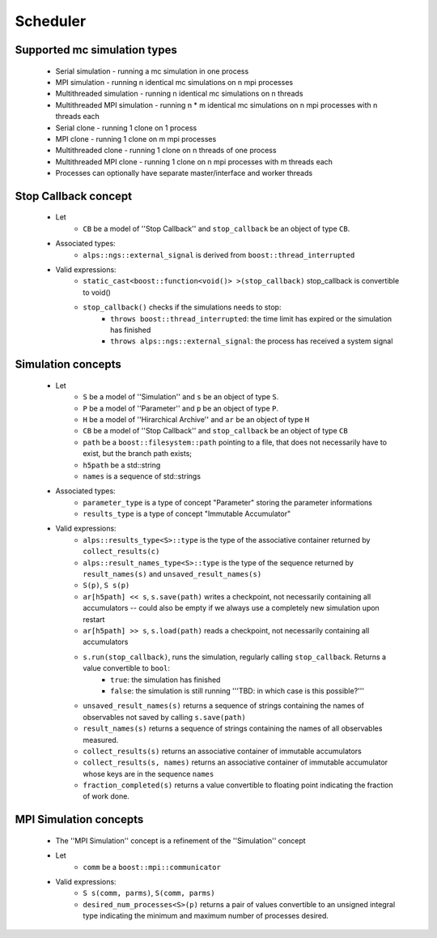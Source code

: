 Scheduler
=========

Supported mc simulation types
-----------------------------

  * Serial simulation - running a mc simulation in one process
  * MPI simulation - running n identical mc simulations on n mpi processes
  * Multithreaded simulation - running n identical mc simulations on n threads
  * Multithreaded MPI simulation - running n * m identical mc simulations on n mpi processes with n threads each

  * Serial clone - running 1 clone on 1 process
  * MPI clone - running 1 clone on m mpi processes
  * Multithreaded clone - running 1 clone on n threads of one process
  * Multithreaded MPI clone - running 1 clone on n mpi processes with m threads each

  * Processes can optionally have separate master/interface and worker threads

Stop Callback concept
---------------------

    * Let
        * ``CB`` be a model of ''Stop Callback'' and ``stop_callback`` be an object of type ``CB``. 
    * Associated types:
        * ``alps::ngs::external_signal`` is derived from ``boost::thread_interrupted``
    * Valid expressions:
        * ``static_cast<boost::function<void()> >(stop_callback)`` stop_callback is convertible to void()
        * ``stop_callback()`` checks if the simulations needs to stop:
            * ``throws boost::thread_interrupted``: the time limit has expired or the simulation has finished
            * ``throws alps::ngs::external_signal``: the process has received a system signal

Simulation concepts
-------------------

    * Let
        * ``S`` be a model of ''Simulation'' and ``s`` be an object of type ``S``. 
        * ``P`` be a model of ''Parameter'' and ``p`` be an object of type ``P``.
        * ``H`` be a model of ''Hirarchical Archive'' and ``ar`` be an object of type ``H``
        * ``CB`` be a model of ''Stop Callback'' and ``stop_callback`` be an object of type ``CB``
        * ``path`` be a ``boost::filesystem::path`` pointing to a file, that does not necessarily have to exist, but the branch path exists;
        * ``h5path`` be a std::string
        * ``names`` is a sequence of std::strings
    * Associated types:
        * ``parameter_type``  is a type of concept "Parameter" storing the parameter informations
        * ``results_type``  is a type of concept "Immutable Accumulator"
    * Valid expressions:
        * ``alps::results_type<S>::type`` is the type of the associative container returned by ``collect_results(c)``
        * ``alps::result_names_type<S>::type`` is the type of the sequence returned by ``result_names(s)`` and ``unsaved_result_names(s)``
        * ``S(p)``, ``S s(p)``
        * ``ar[h5path] << s``, ``s.save(path)`` writes a checkpoint, not necessarily containing all accumulators -- could also be empty if we always use a completely new simulation upon restart
        * ``ar[h5path] >> s``, ``s.load(path)`` reads a checkpoint, not necessarily containing all accumulators
        * ``s.run(stop_callback)``, runs the simulation, regularly calling ``stop_callback``. Returns a value convertible to ``bool``:
            * ``true``: the simulation has finished 
            * ``false``: the simulation is still running '''TBD: in which case is this possible?'''
        * ``unsaved_result_names(s)`` returns a sequence of strings containing the names of observables not saved by calling ``s.save(path)``
        * ``result_names(s)`` returns a sequence of strings containing the names of all observables measured.
        * ``collect_results(s)`` returns an associative container of immutable accumulators
        * ``collect_results(s, names)``   returns an associative container of immutable accumulator whose keys are in the sequence ``names``
        * ``fraction_completed(s)`` returns a value convertible to floating point indicating the fraction of work done.

MPI Simulation concepts
-----------------------

    * The ''MPI Simulation'' concept is a refinement of the ''Simulation'' concept
    * Let
        * ``comm`` be a ``boost::mpi::communicator``
    * Valid expressions:
        * ``S s(comm, parms)``, ``S(comm, parms)``
        * ``desired_num_processes<S>(p)`` returns a pair of values convertible to an unsigned integral type indicating the minimum and maximum number of processes desired.
